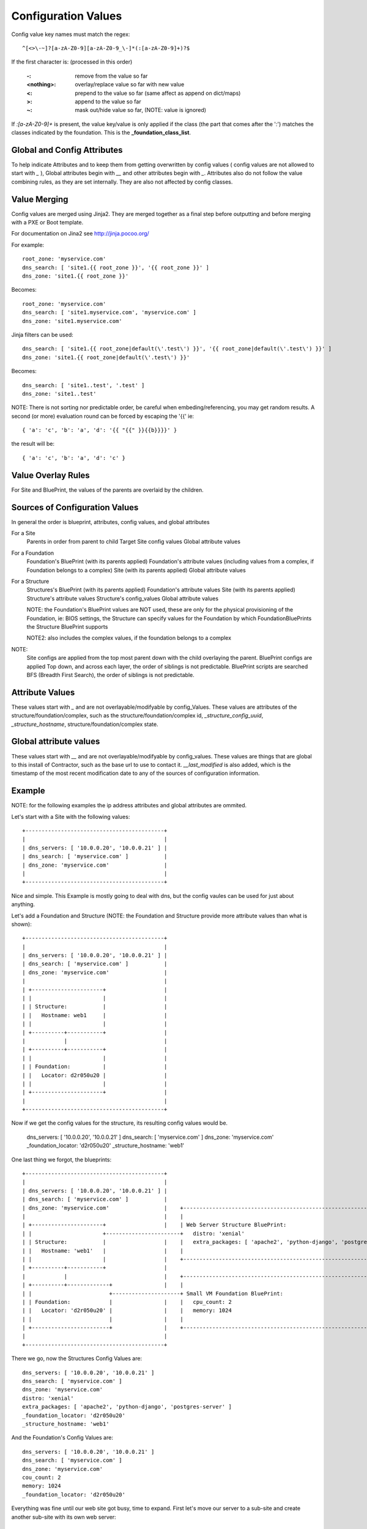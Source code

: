 Configuration Values
====================

Config value key names must match the regex::

  ^[<>\-~]?[a-zA-Z0-9][a-zA-Z0-9_\-]*(:[a-zA-Z0-9]+)?$

If the first character is: (processed in this order)

  :-: remove from the value so far
  :<nothing>: overlay/replace value so far with new value
  :<: prepend to the value so far (same affect as append on dict/maps)
  :>: append to the value so far
  :~: mask out/hide value so far, (NOTE: value is ignored)

If `:[a-zA-Z0-9]+` is present, the value key/value is only applied if the class
(the part that comes after the ':') matches the classes indicated by the
foundation.  This is the **_foundation_class_list**.

Global and Config Attributes
----------------------------

To help indicate Attributes and to keep them from getting overwritten by config values
( config values are not allowed to start with `_` ), Global attributes begin with `__`
and other attributes begin with `_`.  Attributes also do not follow the value combining
rules, as they are set internally.  They are also not affected by config classes.


Value Merging
-------------

Config values are merged using Jinja2. They are merged together as a final step
before outputting and before merging with a PXE or Boot template.

For documentation on Jina2 see http://jinja.pocoo.org/

For example::

  root_zone: 'myservice.com'
  dns_search: [ 'site1.{{ root_zone }}', '{{ root_zone }}' ]
  dns_zone: 'site1.{{ root_zone }}'

Becomes::

  root_zone: 'myservice.com'
  dns_search: [ 'site1.myservice.com', 'myservice.com' ]
  dns_zone: 'site1.myservice.com'

Jinja filters can be used::

  dns_search: [ 'site1.{{ root_zone|default(\'.test\') }}', '{{ root_zone|default(\'.test\') }}' ]
  dns_zone: 'site1.{{ root_zone|default(\'.test\') }}'

Becomes::

  dns_search: [ 'site1..test', '.test' ]
  dns_zone: 'site1..test'

NOTE:  There is not sorting nor predictable order, be careful when embeding/referencing,
you may get random results.  A second (or more) evaluation round can be forced by escaping
the '{{' ie::

  { 'a': 'c', 'b': 'a', 'd': '{{ "{{" }}{{b}}}}' }

the result will be::

  { 'a': 'c', 'b': 'a', 'd': 'c' }

Value Overlay Rules
-------------------

For Site and BluePrint, the values of the parents are overlaid by the children.


Sources of Configuration Values
-------------------------------

In general the order is blueprint, attributes, config values, and global attributes

For a Site
  Parents in order from parent to child
  Target Site config values
  Global attribute values

For a Foundation
  Foundation's BluePrint (with its parents applied)
  Foundation's attribute values (including values from a complex, if Foundation belongs to a complex)
  Site (with its parents applied)
  Global attribute values

For a Structure
  Structures's BluePrint (with its parents applied)
  Foundation's attribute values
  Site (with its parents applied)
  Structure's attribute values
  Structure's config_values
  Global attribute values

  NOTE: the Foundation's BluePrint values are NOT used, these are only for the physical provisioning of the Foundation, ie: BIOS settings, the Structure can specify values for the Foundation by which FoundationBluePrints the Structure BluePrint supports

  NOTE2: also includes the complex values, if the foundation belongs to a complex


NOTE:
  Site configs are applied from the top most parent down with the child overlaying the parent.
  BluePrint configs are applied Top down, and across each layer, the order of siblings is not predictable.
  BluePrint scripts are searched BFS (Breadth First Search), the order of siblings is not predictable.

Attribute Values
----------------

These values start with `_` and are not overlayable/modifyable by config_Values.
These values are attributes of the structure/foundation/complex, such as the
structure/foundation/complex id, `_structure_config_uuid`, `_structure_hostname`,
structure/foundation/complex state.


Global attribute values
-----------------------

These values start with `__` and are not overlayable/modifyable by config_values.  These
values are things that are global to this install of Contractor, such as the base url
to use to contact it.  `__last_modified` is also added, which is the timestamp of
the most recent modification date to any of the sources of configuration information.


Example
-------

NOTE: for the following examples the ip address attributes and global attributes
are ommited.

Let's start with a Site with the following values::

  +-------------------------------------------+
  |                                           |
  | dns_servers: [ '10.0.0.20', '10.0.0.21' ] |
  | dns_search: [ 'myservice.com' ]           |
  | dns_zone: 'myservice.com'                 |
  |                                           |
  +-------------------------------------------+

Nice and simple.  This Example is mostly going to deal with dns, but the
config vaules can be  used for just about anything.

Let's add a Foundation and Structure (NOTE: the Foundation and Structure
provide more attribute values than what is shown)::

  +-------------------------------------------+
  |                                           |
  | dns_servers: [ '10.0.0.20', '10.0.0.21' ] |
  | dns_search: [ 'myservice.com' ]           |
  | dns_zone: 'myservice.com'                 |
  |                                           |
  | +----------------------+                  |
  | |                      |                  |
  | | Structure:           |                  |
  | |   Hostname: web1     |                  |
  | |                      |                  |
  | +----------+-----------+                  |
  |            |                              |
  | +----------+-----------+                  |
  | |                      |                  |
  | | Foundation:          |                  |
  | |   Locator: d2r050u20 |                  |
  | |                      |                  |
  | +----------------------+                  |
  |                                           |
  +-------------------------------------------+

Now if we get the config values for the structure, its resulting config values
would be.

  dns_servers: [ '10.0.0.20', '10.0.0.21' ]
  dns_search: [ 'myservice.com' ]
  dns_zone: 'myservice.com'
  _foundation_locator: 'd2r050u20'
  _structure_hostname: 'web1'

One last thing we forgot, the blueprints::

  +-------------------------------------------+
  |                                           |
  | dns_servers: [ '10.0.0.20', '10.0.0.21' ] |
  | dns_search: [ 'myservice.com' ]           |
  | dns_zone: 'myservice.com'                 |    +----------------------------------------------------------------------+
  |                                           |    |                                                                      |
  | +----------------------+                  |    | Web Server Structure BluePrint:                                      |
  | |                      +-----------------------+   distro: 'xenial'                                                   |
  | | Structure:           |                  |    |   extra_packages: [ 'apache2', 'python-django', 'postgres-server' ]  |
  | |   Hostname: 'web1'   |                  |    |                                                                      |
  | |                      |                  |    +----------------------------------------------------------------------+
  | +----------+-----------+                  |
  |            |                              |    +----------------------------------------------------------------------+
  | +----------+-------------+                |    |                                                                      |
  | |                        +---------------------+ Small VM Foundation BluePrint:                                       |
  | | Foundation:            |                |    |   cpu_count: 2                                                       |
  | |   Locator: 'd2r050u20' |                |    |   memory: 1024                                                       |
  | |                        |                |    |                                                                      |
  | +------------------------+                |    +----------------------------------------------------------------------+
  |                                           |
  +-------------------------------------------+

There we go, now the Structures Config Values are::

  dns_servers: [ '10.0.0.20', '10.0.0.21' ]
  dns_search: [ 'myservice.com' ]
  dns_zone: 'myservice.com'
  distro: 'xenial'
  extra_packages: [ 'apache2', 'python-django', 'postgres-server' ]
  _foundation_locator: 'd2r050u20'
  _structure_hostname: 'web1'

And the Foundation's Config Values are::

  dns_servers: [ '10.0.0.20', '10.0.0.21' ]
  dns_search: [ 'myservice.com' ]
  dns_zone: 'myservice.com'
  cou_count: 2
  memory: 1024
  _foundation_locator: 'd2r050u20'

Everything was fine until our web site got busy, time to expand.  First let's
move our server to a sub-site and create another sub-site with its own
web server::

  +----------------------------------------------------------------------------------------------+
  |                                                                                              |
  | dns_servers: [ '10.0.0.20', '10.0.0.21' ]                                                    |
  | dns_search: [ 'myservice.com' ]                                                              |
  | dns_zone: 'myservice.com'                                                                    |
  |                                                                                              |
  | +-------------------------------------------+  +-------------------------------------------+ |
  | |                                           |  |                                           | |
  | | {dns_search: [ 'site1.myservice.com' ]    |  | {dns_search: [ 'site2.myservice.com' ]    | |
  | | dns_zone: 'site1.myservice.com            |  | dns_zone: 'site2.myservice.com            | |   +----------------------------------------------------------------------+
  | |                                           |  |                                           | |   |                                                                      |
  | | +----------------------+                  |  | +----------------------+                  | |   | Web Server Structure BluePrint:                                      |
  | | |                      +-----------------------+                      +------------------------+   distro: 'xenial'                                                   |
  | | | Structure:           |                  |  | | Structure:           |                  | |   |   extra_packages: [ 'apache2', 'python-django', 'postgres-server' ]  |
  | | |   Hostname: 'web1'   |                  |  | |   Hostname: 'web1'   |                  | |   |                                                                      |
  | | |                      |                  |  | |                      |                  | |   +----------------------------------------------------------------------+
  | | +----------+-----------+                  |  | +----------+-----------+                  | |
  | |            |                              |  |            |                              | |   +----------------------------------------------------------------------+
  | | +----------+-------------+                |  | +----------+-------------+                | |   |                                                                      |
  | | |                        +---------------------+                        +----------------------+ Small VM Foundation BluePrint:                                       |
  | | | Foundation:            |                |  | | Foundation:            |                | |   |   cpu_count: 2                                                       |
  | | |   Locator: 'd2r050u20' |                |  | |   Locator: 'd2r020u20' |                | |   |   memory: 1024                                                       |
  | | |                        |                |  | |                        |                | |   |                                                                      |
  | | +------------------------+                |  | +------------------------+                | |   +----------------------------------------------------------------------+
  | |                                           |  |                                           | |
  | +-------------------------------------------+  +-------------------------------------------+ |
  |                                                                                              |
  +----------------------------------------------------------------------------------------------+

Nice, now we can handle the load.  Site 1's Structure is now::

  dns_servers: [ '10.0.0.20', '10.0.0.21' ]
  dns_search: [ 'site1.myservice.com', 'myservice.com' ]
  dns_zone: 'site1.myservice.com'
  distro: 'xenial'
  extra_packages: [ 'apache2', 'python-django', 'postgres-server' ]
  _foundation_locator: 'd2r050u20'
  _structure_hostname: 'web1'

And Site 2's Structure is::

  dns_servers: [ '10.0.0.20', '10.0.0.21' ]
  dns_search: [ 'site2.myservice.com', 'myservice.com' ]
  dns_zone: 'site2.myservice.com'
  distro: 'xenial'
  extra_packages: [ 'apache2', 'python-django', 'postgres-server' ]
  _foundation_locator: 'd2r020u20'
  _structure_hostname: 'web1'

At some point in the future we add another DNS server, we can add it to the top
level and it will propagate to everything automatically.  Actually a better DNS
design would be to add dns servers to Site 1 and Site 2 and prepend those to the
dns server list.  Also if we want another global dns search zone to come after
'myservice.com', we can add it to the list at the top, and once again it will
propagate for us.  If there is a site that you do not want to inherit the
top level dns_search, you would omit the **<** from the name, and the value will
overwrite instead of pre-pend.
